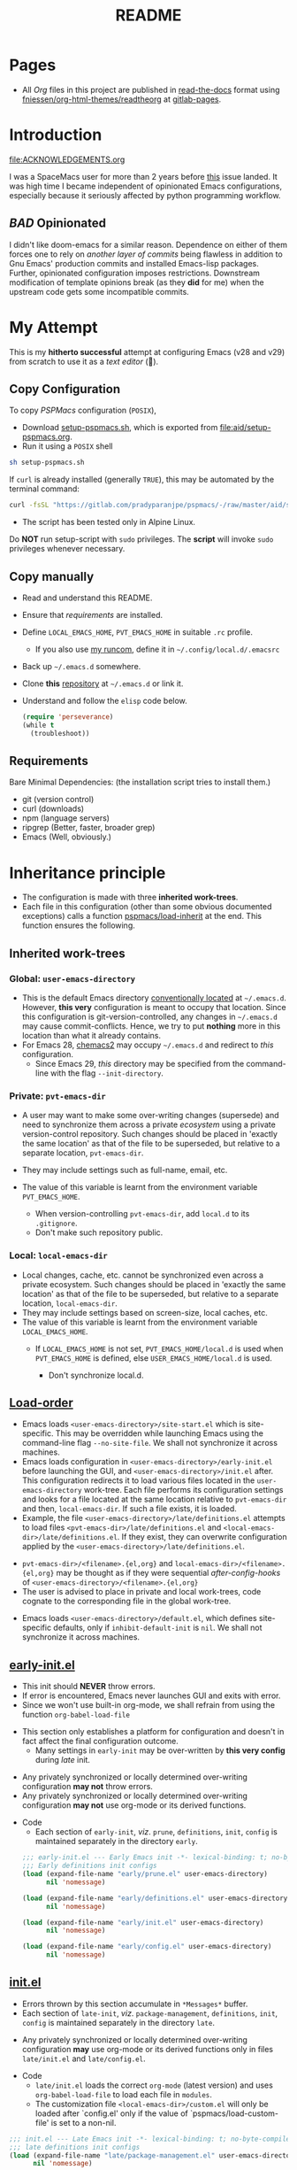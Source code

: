 #+title: README
#+PROPERTY: header-args :tangle t :mkdirp t :results no
#+auto_tangle: t
#+export_file_name: index.html

* Pages
- All /Org/ files in this project are published in [[https://docs.readthedocs.io/en/stable/][read-the-docs]] format using [[https://github.com/fniessen/org-html-themes][fniessen/org-html-themes/readtheorg]] at [[https://pradyparanjpe.gitlab.io/pspmacs/index.html][gitlab-pages]].

* Introduction
#+begin_seealso
file:ACKNOWLEDGEMENTS.org
#+end_seealso

I was a SpaceMacs user for more than 2 years before [[https://github.com/syl20bnr/spacemacs/issues/15667][this]] issue landed.
It was high time I became independent of opinionated Emacs configurations, especially because it seriously affected by python programming workflow.

** /BAD/ Opinionated
I didn't like doom-emacs for a similar reason.
Dependence on either of them forces one to rely on /another layer of commits/ being flawless in addition to Gnu Emacs' production commits and installed Emacs-lisp packages.
Further, opinionated configuration imposes restrictions.
Downstream modification of template opinions break (as they *did* for me) when the upstream code gets some incompatible commits.

* My Attempt
This is my *hitherto successful* attempt at configuring Emacs (v28 and v29) from scratch to use it as a /text editor/ (🤣).

** Copy Configuration
To copy /PSPMacs/ configuration (=POSIX=),
- Download [[https://gitlab.com/pradyparanjpe/pspmacs/-/raw/master/aid/setup-pspmacs.sh?inline=false][setup-pspmacs.sh]], which is exported from [[file:aid/setup-pspmacs.org]].
- Run it using a =POSIX= shell
#+begin_src bash :tangle no
  sh setup-pspmacs.sh
#+end_src

#+begin_tip
If =curl= is already installed (generally =TRUE=), this may be automated by the terminal command:
#+begin_src bash :tangle no
  curl -fsSL "https://gitlab.com/pradyparanjpe/pspmacs/-/raw/master/aid/setup-pspmacs.sh" | sh
#+end_src
#+end_tip

#+begin_warning
- The script has been tested only in Alpine Linux.
#+end_warning

#+begin_danger
Do *NOT* run setup-script with =sudo= privileges.
The *script* will invoke =sudo= privileges whenever necessary.
#+end_danger

** Copy manually
- Read and understand this README.
- Ensure that [[*Requirements][requirements]] are installed.
- Define =LOCAL_EMACS_HOME=, =PVT_EMACS_HOME= in suitable =.rc= profile.
  - If you also use [[https://pradyparanjpe.github.io/runcom][my runcom]], define it in =~/.config/local.d/.emacsrc=
- Back up =~/.emacs.d= somewhere.
- Clone *this* [[https://gitlab.com/pradyparanjpe/pspmacs.git][repository]] at =~/.emacs.d= or link it.
- Understand and follow the =elisp= code below.
  #+begin_src emacs-lisp :tangle no
    (require 'perseverance)
    (while t
      (troubleshoot))
  #+end_src

** Requirements
Bare Minimal Dependencies: (the installation script tries to install them.)
- git (version control)
- curl (downloads)
- npm (language servers)
- ripgrep (Better, faster, broader grep)
- Emacs (Well, obviously.)

* Inheritance principle
- The configuration is made with three *inherited work-trees*.
- Each file in this configuration (other than some obvious documented exceptions) calls a function [[file:late/index.org::*Org mode auto-load][pspmacs/load-inherit]] at the end.
  This function ensures the following.

** Inherited work-trees
*** Global: =user-emacs-directory=
- This is the default Emacs directory [[https://www.gnu.org/software/emacs/manual/html_node/emacs/Find-Init.html][conventionally located]] at =~/.emacs.d=.
  However, *this very* configuration is meant to occupy that location.
  Since this configuration is git-version-controlled, any changes in =~/.emacs.d= may cause commit-conflicts.
  Hence, we try to put *nothing* more in this location than what it already contains.
- For Emacs 28, [[https://github.com/plexus/chemacs2][chemacs2]] may occupy =~/.emacs.d= and redirect to /this/ configuration.
  - Since Emacs 29, /this/ directory may be specified from the command-line with the flag =--init-directory=.

*** Private: =pvt-emacs-dir=
- A user may want to make some over-writing changes (supersede) and need to synchronize them across a private /ecosystem/ using a private version-control repository.
  Such changes should be placed in 'exactly the same location' as that of the file to be superseded, but relative to a separate location, =pvt-emacs-dir=.
- They may include settings such as full-name, email, etc.
- The value of this variable is learnt from the environment variable =PVT_EMACS_HOME=.
  #+begin_warning
  - When version-controlling =pvt-emacs-dir=, add =local.d= to its =.gitignore=.
  - Don't make such repository public.
  #+end_warning

*** Local: =local-emacs-dir=
- Local changes, cache, etc. cannot be synchronized even across a private ecosystem.
  Such changes should be placed in 'exactly the same location' as that of the file to be superseded, but relative to a separate location, =local-emacs-dir=.
- They may include settings based on screen-size, local caches, etc.
- The value of this variable is learnt from the environment variable =LOCAL_EMACS_HOME=.
  - If =LOCAL_EMACS_HOME= is not set, =PVT_EMACS_HOME/local.d= is used when =PVT_EMACS_HOME= is defined, else =USER_EMACS_HOME/local.d= is used.
  #+begin_warning
  - Don't synchronize local.d.
  #+end_warning

** [[https://www.gnu.org/software/emacs/manual/html_node/emacs/Init-File.html][Load-order]]
- Emacs loads =<user-emacs-directory>/site-start.el= which is site-specific.
  This may be overridden while launching Emacs using the command-line flag =--no-site-file=.
  We shall not synchronize it across machines.
- Emacs loads configuration in =<user-emacs-directory>/early-init.el= before launching the GUI, and =<user-emacs-directory>/init.el= after.
  This configuration redirects it to load various files located in the =user-emacs-directory= work-tree.
  Each file performs its configuration settings and looks for a file located at the same location relative to =pvt-emacs-dir= and then, =local-emacs-dir=.
  If such a file exists, it is loaded.
- Example, the file =<user-emacs-directory>/late/definitions.el= attempts to load files =<pvt-emacs-dir>/late/definitions.el= and =<local-emacs-dir>/late/definitions.el=.
  If they exist, they can overwrite configuration applied by the =<user-emacs-directory>/late/definitions.el=.
#+begin_tip
- =pvt-emacs-dir>/<filename>.{el,org}= and =local-emacs-dir>/<filename>.{el,org}= may be thought as if they were sequential /after-config-hooks/ of =<user-emacs-directory>/<filename>.{el,org}=
- The user is advised to place in private and local work-trees, code cognate to the corresponding file in the global work-tree.
#+end_tip

- Emacs loads =<user-emacs-directory>/default.el=, which defines site-specific defaults, only if =inhibit-default-init= is =nil=.
  We shall not synchronize it across machines.

** [[file:early/index.org][early-init.el]]
- This init should *NEVER* throw errors.
- If error is encountered, Emacs never launches GUI and exits with error.
- Since we won't use built-in org-mode, we shall refrain from using the function ~org-babel-load-file~
#+begin_tip
- This section only establishes a platform for configuration and doesn't in fact affect the final configuration outcome.
  - Many settings in =early-init= may be over-written by *this very config* during /late/ init.
#+end_tip

#+begin_warning
- Any privately synchronized or locally determined over-writing configuration *may not* throw errors.
- Any privately synchronized or locally determined over-writing configuration *may not* use org-mode or its derived functions.
#+end_warning

- Code
  - Each section of =early-init=, /viz/. =prune=, =definitions=, =init=, =config= is maintained separately in the directory =early=.
 #+begin_src emacs-lisp :tangle early-init.el
   ;;; early-init.el --- Early Emacs init -*- lexical-binding: t; no-byte-compile: t; -*-
   ;;; Early definitions init configs
   (load (expand-file-name "early/prune.el" user-emacs-directory)
         nil 'nomessage)

   (load (expand-file-name "early/definitions.el" user-emacs-directory)
         nil 'nomessage)

   (load (expand-file-name "early/init.el" user-emacs-directory)
         nil 'nomessage)

   (load (expand-file-name "early/config.el" user-emacs-directory)
         nil 'nomessage)
#+end_src

** [[file:late/index.org][init.el]]
- Errors thrown by this section accumulate in =*Messages*= buffer.
- Each section of =late-init=, /viz/. =package-management=, =definitions=, =init=, =config= is maintained separately in the directory =late=.
#+begin_warning
- Any privately synchronized or locally determined over-writing configuration *may* use org-mode or its derived functions only in files =late/init.el= and =late/config.el=.
#+end_warning

- Code
  - =late/init.el= loads the correct =org-mode= (latest version) and uses ~org-babel-load-file~ to load each file in =modules=.
  - The customization file =<local-emacs-dir>/custom.el= will only be loaded after `config.el' only if the value of `pspmacs/load-custom-file' is set to a non-nil.
#+begin_src emacs-lisp :tangle init.el
  ;;; init.el --- Late Emacs init -*- lexical-binding: t; no-byte-compile: t; -*-
  ;;; late definitions init configs
  (load (expand-file-name "late/package-management.el" user-emacs-directory)
        nil 'nomessage)

  (load (expand-file-name "late/definitions.el" user-emacs-directory)
        nil 'nomessage)

  (load (expand-file-name "late/init.el" user-emacs-directory)
        nil 'nomessage)

  (load (expand-file-name "late/config.el" user-emacs-directory)
        nil 'nomessage)

  (when pspmacs/load-custom-file
    (load custom-file t))
#+end_src

** [[file:pspack/pspack.org][pspack]]
- Functions, variables, faces, keywords used by /PSPMacs/ are compiled in a package pspack.

* .gitignore
- Remember to add =local.d/= to =pvt-emacs-dir/.gitignore=, since it may be used as =local-emacs-dir=.
- As a good practice, packages should store cache files at the location returned by the function ~(locate-user-emacs-file NEW-NAME)~, which has been overloaded in =late/xdg.el= to point at =xdg/emacs-cache-directory=.
  - However, if they store them at the hard-coded location =user-emacs-home/NEW-NAME=, =NEW-NAME= needs to be added to =pspmacs/.gitignore=.
    I shall do so whenever I notice such incidences either myself or through an issue.

* [[file:sitemap.org][Sitemap]]
